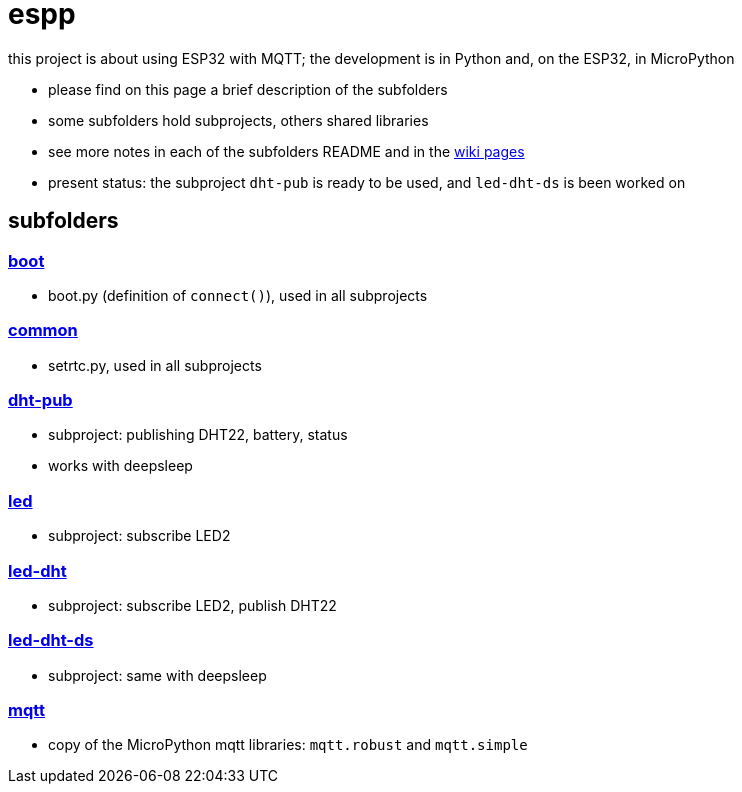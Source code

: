 # espp

this project is about using ESP32 with MQTT; the development is in Python and, on the ESP32, in MicroPython

* please find on this page a brief description of the subfolders
* some subfolders hold subprojects, others shared libraries
* see more notes in each of the subfolders README and in the link:https://github.com/gangely/espp/wiki/[wiki pages]
* present status: the subproject `dht-pub` is ready to be used, and `led-dht-ds` is been worked on

## subfolders

### link:boot[boot]
* boot.py (definition of `connect()`), used in all subprojects

### link:common[common]
* setrtc.py, used in all subprojects

### link:dht-pub[dht-pub]
* subproject: publishing DHT22, battery, status
* works with deepsleep

### link:led[led]
* subproject: subscribe LED2

### link:led-dht[led-dht]
* subproject: subscribe LED2, publish DHT22

### link:led-dht-ds[led-dht-ds]
* subproject: same with deepsleep

### link:mqtt[mqtt]
* copy of the MicroPython mqtt libraries: `mqtt.robust` and  `mqtt.simple`
